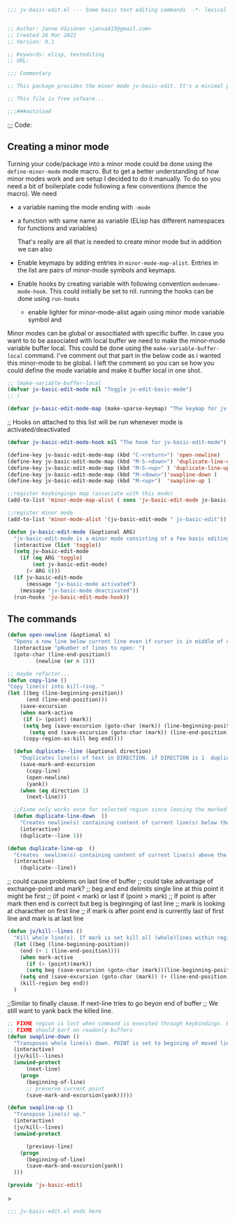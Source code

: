 #+begin_src emacs-lisp

  ;;; jv-basic-edit.el --- Some basic text editing commands  -*- lexical-binding:t; -*-


  ;; Author: Janne Väisänen <janva415@gmail.com>
  ;; Created 26 Mar 2022
  ;; Version: 0.1

  ;; Keywords: elisp, textediting
  ;; URL:

  ;;; Commentary

  ;; This package provides the minor mode jv-basic-edit. It's a minimal package ;; consisting of a feew basic text editing commands such as copy whole line.  ;; This file is not part of GNU Emacs. This was part of me learning Elisp and how minor mode are built. Feel free to copy but be aware the code herein has its flaws and there are probably better solutions out there.

  ;; This file is free sofware...

  ;;;###autoload

  #+end_src

;;; Code:
  
** Creating   a minor mode
Turning your code/package into a minor mode  could  be done using  the =define-minor-mode= mode macro. But to get a better understanding  of how minor modes work and are setup I decided to do it manually. To do so you need a bit of boilerplate code  following a few conventions (hence the macro).
We need

- a variable naming the mode ending with =-mode=
- a function with same name as variable (ELisp has different namespaces for functions and variables)

  That's really are all that is needed to create minor mode but in addition we can also   
   
- Enable keymaps by adding entries in =minor-mode-map-alist=. Entries in the list are  pairs of minor-mode symbols and keymaps.
- Enable hooks by creating  variable  with following convention =modename-mode-hook=.  This could initially be set to nil. running the hooks can be done using =run-hooks=
 - enable lighter for minor-mode-alist again using minor mode variable symbol and

Minor modes can be global or associtiated with specific buffer.  In case you want to to be associated with local buffer we need to make the minor-mode variable buffer local. This could be done using the =make-variable-buffer-local= command. I've comment out that part in the below code as i wanted this minor-mode to be global.  I left the comment so you can se how you could define the mode variable and make it buffer local in one shot.

#+begin_src emacs-lisp
;; (make-variable-buffer-local
(defvar jv-basic-edit-mode nil "Toggle jv-edit-basic-mode")
;; )
#+end_src

#+begin_src emacs-lisp
(defvar jv-basic-edit-mode-map (make-sparse-keymap) "The keymap for jv-edit-basic-mode")
#+end_src

;; Hooks on attached to this list will be run whenever mode is activated/deactivated
#+begin_src emacs-lisp
(defvar jv-basic-edit-mode-hook nil "The hook for jv-basic-edit-mode")
#+end_src


#+begin_src emacs-lisp
(define-key jv-basic-edit-mode-map (kbd "C-<return>") 'open-newline)
(define-key jv-basic-edit-mode-map (kbd "M-S-<down>") 'duplicate-line-down )
(define-key jv-basic-edit-mode-map (kbd "M-S-<up>" ) 'duplicate-line-up)
(define-key jv-basic-edit-mode-map (kbd "M-<down>")'swapline-down )
(define-key jv-basic-edit-mode-map (kbd "M-<up>")  'swapline-up )

;;register keybingings map (associate with this mode) 
(add-to-list 'minor-mode-map-alist ( cons 'jv-basic-edit-mode jv-basic-edit-mode-map))

#+end_src

#+begin_src emacs-lisp
;;register minor mode
(add-to-list 'minor-mode-alist '(jv-basic-edit-mode " jv-basic-edit"))
#+end_src

#+begin_src emacs-lisp
(defun jv-basic-edit-mode (&optional ARG)
  "jv-basic-edit-mode is a minor mode consisting of a few basic editing commands. If ARG positive number > 0  activate mode else deactivate.If ARG is 'toggle then toggle mode"
  (interactive (list 'toggle))
  (setq jv-basic-edit-mode
	(if (eq ARG 'toggle)
	    (not jv-basic-edit-mode)
	  (> ARG 0)))
  (if jv-basic-edit-mode
      (message "jv-basic-mode activated")
    (message "jv-basic-mode deactivated"))
  (run-hooks 'jv-basic-edit-mode-hook))
#+end_src 

** The commands
#+begin_src emacs-lisp
(defun open-newline (&optional n)
  "Opens a new line below current line even if cursor is in middle of current line.Move point to opened line. If N is set open n lines."
  (interactive "pNumber of lines to open: ")
  (goto-char (line-end-position))
	     (newline (or n 1)))
#+end_src

#+begin_src emacs-lisp
;; maybe refactor...
(defun copy-line ()
"Copy line(s) into kill-ring. "
(let ((beg (line-beginning-position))
      (end (line-end-position)))
    (save-excursion 
    (when mark-active
     (if (> (point) (mark))
 	 (setq beg (save-excursion (goto-char (mark)) (line-beginning-position)))
       (setq end (save-excursion (goto-char (mark)) (line-end-position)))))
     (copy-region-as-kill beg end))))
#+end_src

#+begin_src emacs-lisp
  (defun duplicate--line (&optional direction)
    "Duplicates line(s) of text in DIRECTION. if DIRECTION is 1  duplicate to line bellow else duplicate to line abbove current line." 
    (save-mark-and-excursion
      (copy-line)
      (open-newline)
      (yank))
    (when (eq direction 1)
      (next-line)))

  ;;Fixme only works once for selected region since loosing the marked area when doing next line
  (defun duplicate-line-down  ()
    "Creates newline(s) containing content of current line(s) below the current line. "
    (interactive)
    (duplicate--line 1))

(defun duplicate-line-up  ()
  "Creates  newline(s) containing content of current line(s) above the current line. "
  (interactive)
    (duplicate--line))
#+end_src

;; could cause problems on last line of buffer
;; could take advantage of exchange-point and mark?
;; beg and end delimits  single line at this point it might be first
;; (if point < mark) or last if (point > mark)
;; If point is after mark then end is correct but beg is beginnging of last line
;; mark is looking at characther on first line
;; if mark is after point end is currently last of first line and mark is at last line
#+begin_src emacs-lisp
(defun jv/kill--lines ()
  "Kill whole line(s). If mark is set kill all (whole)lines within region else kill line wher point is. "
  (let ((beg (line-beginning-position))
	(end (+ 1 (line-end-position))))
    (when mark-active
      (if (> (point)(mark))
	  (setq beg (save-excursion (goto-char (mark))(line-beginning-position)))
	(setq end (save-excursion (goto-char (mark)) (+ (line-end-position) 1)))))
    (kill-region beg end))
  )
#+end_src

;;Similar to finally clause. If next-line tries to go beyon end of buffer
  ;; We still want to yank back the killed line. 
#+begin_src emacs-lisp
;; FIXME region is lost when command is executed through keybindings. Hence can do it repeatadly
;; FIXME should barf on readonly buffers
(defun swapline-down ()
  "Transposes whole line(s) down. POINT is set to begining of moved line."
  (interactive)
  (jv/kill--lines)
  (unwind-protect
      (next-line)
    (progn 
      (beginning-of-line)
      ;; preserve current point
      (save-mark-and-excursion(yank)))))
#+end_src

#+begin_src emacs-lisp
(defun swapline-up ()
  "Transpose line(s) up."
  (interactive)
  (jv/kill--lines)
  (unwind-protect

      (previous-line)
    (progn
      (beginning-of-line)
      (save-mark-and-excursion(yank))
  )))
#+end_src

#+begin_src emacs-lisp
(provide 'jv-basic-edit)
#+end_src>

#+begin_src emacs-lisp
;;; jv-basic-edit.el ends here
#+end_src
